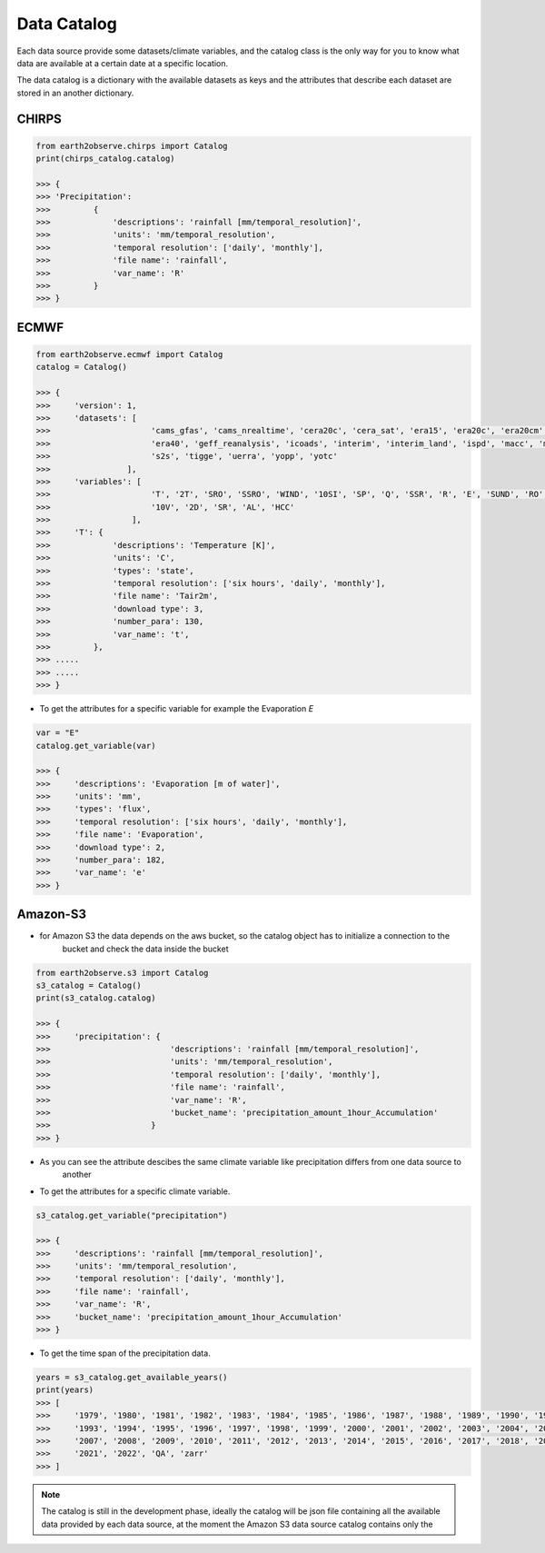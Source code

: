 ************
Data Catalog
************

Each data source provide some datasets/climate variables, and the catalog class is the only way
for you to know what data are available at a certain date at a specific location.

The data catalog is a dictionary with the available datasets as keys and the attributes that
describe each dataset are stored in an another dictionary.


------
CHIRPS
------

.. code-block:: py

    from earth2observe.chirps import Catalog
    print(chirps_catalog.catalog)

    >>> {
    >>> 'Precipitation':
    >>>         {
    >>>             'descriptions': 'rainfall [mm/temporal_resolution]',
    >>>             'units': 'mm/temporal_resolution',
    >>>             'temporal resolution': ['daily', 'monthly'],
    >>>             'file name': 'rainfall',
    >>>             'var_name': 'R'
    >>>         }
    >>> }


-----
ECMWF
-----

.. code-block:: py

    from earth2observe.ecmwf import Catalog
    catalog = Catalog()

    >>> {
    >>>     'version': 1,
    >>>     'datasets': [
    >>>                     'cams_gfas', 'cams_nrealtime', 'cera20c', 'cera_sat', 'era15', 'era20c', 'era20cm', 'era20cmv0',
    >>>                     'era40', 'geff_reanalysis', 'icoads', 'interim', 'interim_land', 'ispd', 'macc', 'macc_nrealtime',
    >>>                     's2s', 'tigge', 'uerra', 'yopp', 'yotc'
    >>>                ],
    >>>     'variables': [
    >>>                     'T', '2T', 'SRO', 'SSRO', 'WIND', '10SI', 'SP', 'Q', 'SSR', 'R', 'E', 'SUND', 'RO', 'TP', '10U',
    >>>                     '10V', '2D', 'SR', 'AL', 'HCC'
    >>>                 ],
    >>>     'T': {
    >>>             'descriptions': 'Temperature [K]',
    >>>             'units': 'C',
    >>>             'types': 'state',
    >>>             'temporal resolution': ['six hours', 'daily', 'monthly'],
    >>>             'file name': 'Tair2m',
    >>>             'download type': 3,
    >>>             'number_para': 130,
    >>>             'var_name': 't',
    >>>         },
    >>> .....
    >>> .....
    >>> }

- To get the attributes for a specific variable for example the Evaporation `E`

.. code-block:: py

    var = "E"
    catalog.get_variable(var)

    >>> {
    >>>     'descriptions': 'Evaporation [m of water]',
    >>>     'units': 'mm',
    >>>     'types': 'flux',
    >>>     'temporal resolution': ['six hours', 'daily', 'monthly'],
    >>>     'file name': 'Evaporation',
    >>>     'download type': 2,
    >>>     'number_para': 182,
    >>>     'var_name': 'e'
    >>> }


---------
Amazon-S3
---------
- for Amazon S3 the data depends on the aws bucket, so the catalog object has to initialize a connection to the
    bucket and check the data inside the bucket

.. code-block:: py

    from earth2observe.s3 import Catalog
    s3_catalog = Catalog()
    print(s3_catalog.catalog)

    >>> {
    >>>     'precipitation': {
    >>>                         'descriptions': 'rainfall [mm/temporal_resolution]',
    >>>                         'units': 'mm/temporal_resolution',
    >>>                         'temporal resolution': ['daily', 'monthly'],
    >>>                         'file name': 'rainfall',
    >>>                         'var_name': 'R',
    >>>                         'bucket_name': 'precipitation_amount_1hour_Accumulation'
    >>>                     }
    >>> }

- As you can see the attribute descibes the same climate variable like precipitation differs from one data source to
    another

- To get the attributes for a specific climate variable.

.. code-block:: py

    s3_catalog.get_variable("precipitation")

    >>> {
    >>>     'descriptions': 'rainfall [mm/temporal_resolution]',
    >>>     'units': 'mm/temporal_resolution',
    >>>     'temporal resolution': ['daily', 'monthly'],
    >>>     'file name': 'rainfall',
    >>>     'var_name': 'R',
    >>>     'bucket_name': 'precipitation_amount_1hour_Accumulation'
    >>> }

- To get the time span of the precipitation data.

.. code-block:: py

    years = s3_catalog.get_available_years()
    print(years)
    >>> [
    >>>     '1979', '1980', '1981', '1982', '1983', '1984', '1985', '1986', '1987', '1988', '1989', '1990', '1991', '1992',
    >>>     '1993', '1994', '1995', '1996', '1997', '1998', '1999', '2000', '2001', '2002', '2003', '2004', '2005', '2006',
    >>>     '2007', '2008', '2009', '2010', '2011', '2012', '2013', '2014', '2015', '2016', '2017', '2018', '2019', '2020',
    >>>     '2021', '2022', 'QA', 'zarr'
    >>> ]


.. note::

    The catalog is still in the development phase, ideally the catalog will be json file containing all the available
    data provided by each data source, at the moment the Amazon S3 data source catalog contains only the